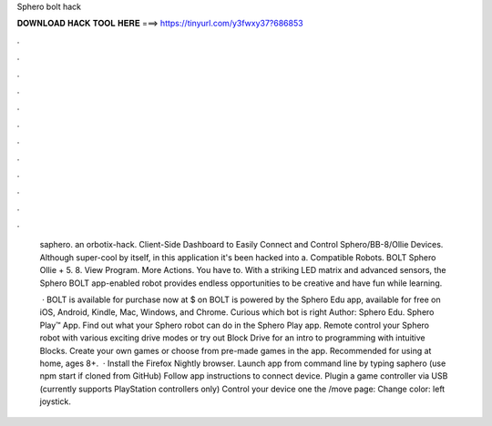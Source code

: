 Sphero bolt hack



𝐃𝐎𝐖𝐍𝐋𝐎𝐀𝐃 𝐇𝐀𝐂𝐊 𝐓𝐎𝐎𝐋 𝐇𝐄𝐑𝐄 ===> https://tinyurl.com/y3fwxy37?686853



.



.



.



.



.



.



.



.



.



.



.



.

 saphero. an orbotix-hack. Client-Side Dashboard to Easily Connect and Control Sphero/BB-8/Ollie Devices. Although super-cool by itself, in this application it's been hacked into a. Compatible Robots. BOLT Sphero Ollie + 5. 8. View Program. More Actions. You have to. With a striking LED matrix and advanced sensors, the Sphero BOLT app-enabled robot provides endless opportunities to be creative and have fun while learning.
 
  · BOLT is available for purchase now at $ on  BOLT is powered by the Sphero Edu app, available for free on iOS, Android, Kindle, Mac, Windows, and Chrome. Curious which bot is right Author: Sphero Edu. Sphero Play™ App. Find out what your Sphero robot can do in the Sphero Play app. Remote control your Sphero robot with various exciting drive modes or try out Block Drive for an intro to programming with intuitive Blocks. Create your own games or choose from pre-made games in the app. Recommended for using at home, ages 8+.  · Install the Firefox Nightly browser. Launch app from command line by typing saphero (use npm start if cloned from GitHub) Follow app instructions to connect device. Plugin a game controller via USB (currently supports PlayStation controllers only) Control your device one the /move page: Change color: left joystick.
